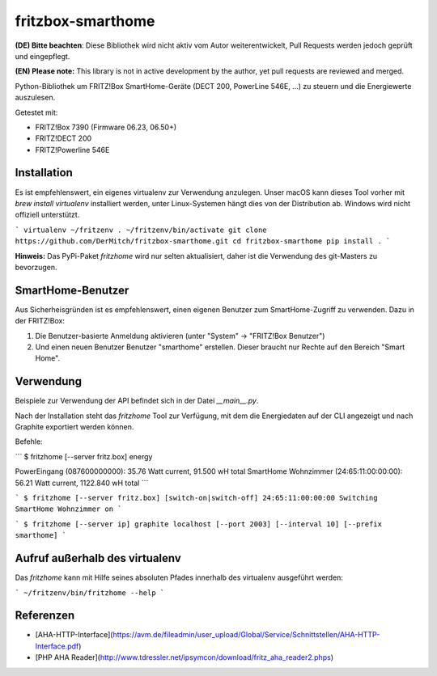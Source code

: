 fritzbox-smarthome
==================

**(DE) Bitte beachten**: Diese Bibliothek wird nicht aktiv vom Autor weiterentwickelt, Pull Requests werden jedoch geprüft und eingepflegt.

**(EN) Please note:** This library is not in active development by the author, yet pull requests are reviewed and merged.

Python-Bibliothek um FRITZ!Box SmartHome-Geräte (DECT 200, PowerLine 546E, ...) zu steuern und die Energiewerte auszulesen.

Getestet mit:

* FRITZ!Box 7390 (Firmware 06.23, 06.50+)
* FRITZ!DECT 200
* FRITZ!Powerline 546E

Installation
------------

Es ist empfehlenswert, ein eigenes virtualenv zur Verwendung anzulegen. Unser macOS kann dieses Tool vorher mit `brew install virtualenv` installiert werden, unter Linux-Systemen hängt dies von der Distribution ab. Windows wird nicht offiziell unterstützt.

```
virtualenv ~/fritzenv
. ~/fritzenv/bin/activate
git clone https://github.com/DerMitch/fritzbox-smarthome.git
cd fritzbox-smarthome
pip install .
```

**Hinweis:** Das PyPi-Paket `fritzhome` wird nur selten aktualisiert, daher ist die Verwendung des git-Masters zu bevorzugen.

SmartHome-Benutzer
------------------

Aus Sicherheisgründen ist es empfehlenswert, einen eigenen Benutzer zum SmartHome-Zugriff zu verwenden. Dazu in der FRITZ!Box:

1. Die Benutzer-basierte Anmeldung aktivieren (unter "System" -> "FRITZ!Box Benutzer")
2. Und einen neuen Benutzer Benutzer "smarthome" erstellen. Dieser braucht nur Rechte auf den Bereich "Smart Home".


Verwendung
----------

Beispiele zur Verwendung der API befindet sich in der Datei `__main__.py`.

Nach der Installation steht das `fritzhome` Tool zur Verfügung, mit dem die Energiedaten auf der CLI angezeigt und nach Graphite exportiert werden können.

Befehle:

```
$ fritzhome [--server fritz.box] energy

PowerEingang (087600000000): 35.76 Watt current, 91.500 wH total
SmartHome Wohnzimmer (24:65:11:00:00:00): 56.21 Watt current, 1122.840 wH total
```

```
$ fritzhome [--server fritz.box] [switch-on|switch-off] 24:65:11:00:00:00
Switching SmartHome Wohnzimmer on
```

```
$ fritzhome [--server ip] graphite localhost [--port 2003] [--interval 10] [--prefix smarthome]
```

Aufruf außerhalb des virtualenv
-------------------------------

Das `fritzhome` kann mit Hilfe seines absoluten Pfades innerhalb des virtualenv ausgeführt werden:

```
~/fritzenv/bin/fritzhome --help
```

Referenzen
----------

* [AHA-HTTP-Interface](https://avm.de/fileadmin/user_upload/Global/Service/Schnittstellen/AHA-HTTP-Interface.pdf)
* [PHP AHA Reader](http://www.tdressler.net/ipsymcon/download/fritz_aha_reader2.phps)


